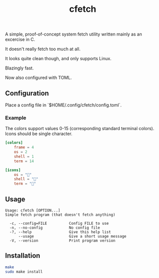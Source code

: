 #+title: cfetch

[[https://i.imgur.com/CxbYwny.png]]

A simple, proof-of-concept system fetch utility written mainly as an excercise in C.

It doesn't really fetch too much at all.

It looks quite clean though, and only supports Linux.

Blazingly fast.

Now also configured with TOML.

** Configuration

Place a config file in `$HOME/.config/cfetch/config.toml`.

*** Example

The colors support values 0-15 (corresponding standard terminal colors). Icons should be single character.

#+begin_src toml
[colors]
    frame = 4
    os = 2
    shell = 1
    term = 14

[icons]
    os = ""
    shell = ""
    term = ""
#+end_src

** Usage

#+begin_src
Usage: cfetch [OPTION...]
Simple fetch program (that doesn't fetch anything)

  -c, --config=FILE          Config FILE to use
  -n, --no-config            No config file
  -?, --help                 Give this help list
      --usage                Give a short usage message
  -V, --version              Print program version
#+end_src

** Installation

#+begin_src bash
make
sudo make install
#+end_src
